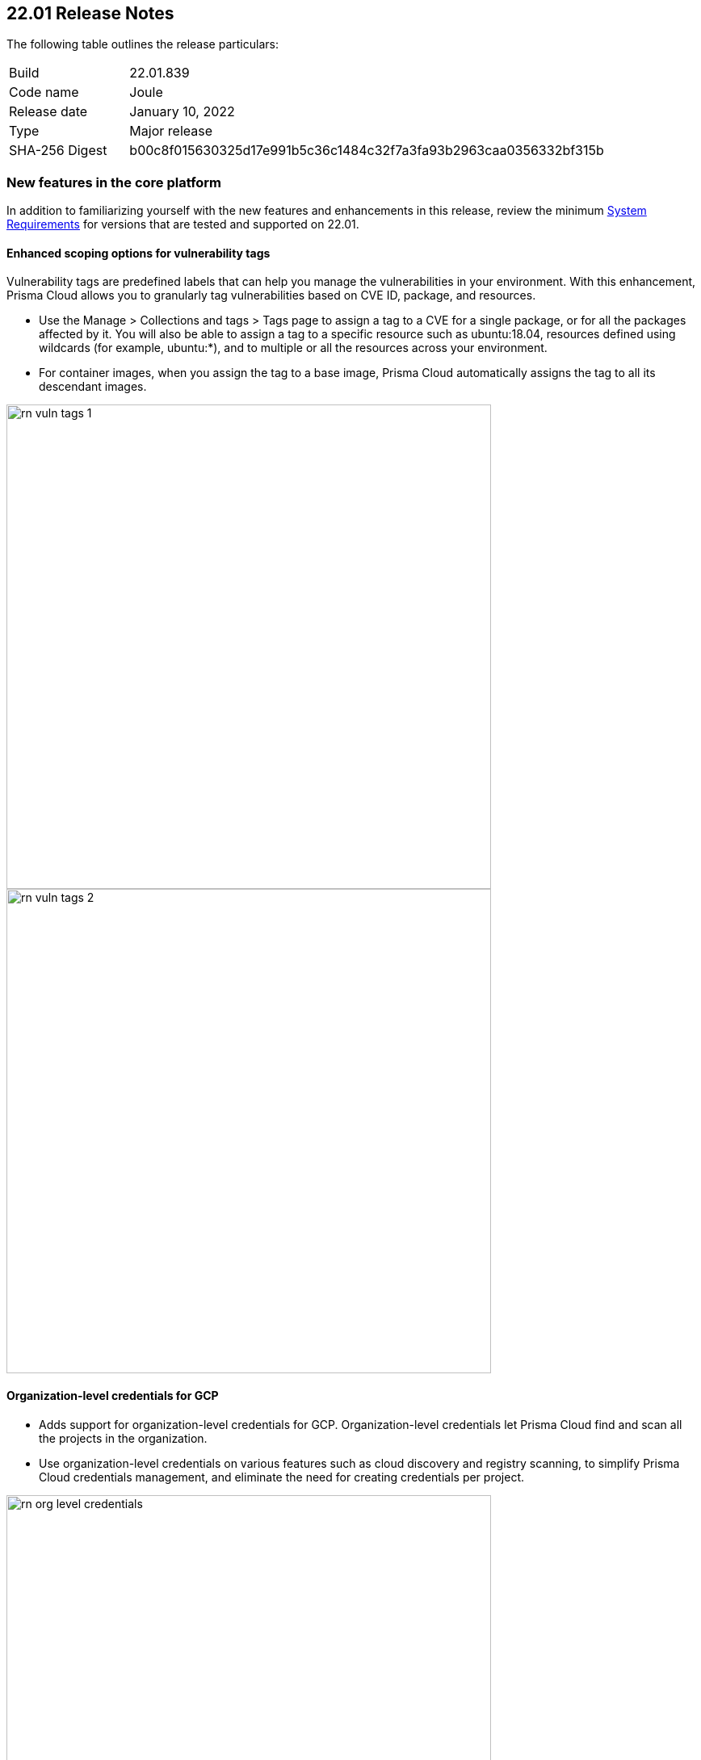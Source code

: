 == 22.01 Release Notes

The following table outlines the release particulars:

[cols="1,4"]
|===
|Build
|22.01.839

|Code name
|Joule

|Release date
|January 10, 2022

|Type
|Major release

|SHA-256 Digest
|b00c8f015630325d17e991b5c36c1484c32f7a3fa93b2963caa0356332bf315b
|===

// Besides hosting the download on the Palo Alto Networks Customer Support Portal, we also support programmatic download (e.g., curl, wget) of the release directly from our CDN:
//
// LINK


=== New features in the core platform

In addition to familiarizing yourself with the new features and enhancements in this release, review the minimum  https://docs.paloaltonetworks.com/prisma/prisma-cloud/22-01/prisma-cloud-compute-edition-admin/install/system_requirements.html[System Requirements] for versions that are tested and supported on 22.01. 

==== Enhanced scoping options for vulnerability tags

// #26291

Vulnerability tags are predefined labels that can help you manage the vulnerabilities in your environment. With this enhancement, Prisma Cloud allows you to granularly tag vulnerabilities based on CVE ID, package, and resources. 

* Use the Manage > Collections and tags > Tags page to assign a tag to a CVE for a single package, or for all the packages affected by it. You will also be able to assign a tag to a specific resource such as ubuntu:18.04, resources defined using wildcards (for example, ubuntu:*), and to multiple or all the resources across your environment. 
* For container images, when you assign the tag to a base image, Prisma Cloud automatically assigns the tag to all its descendant images. 

image::../_graphics/rn_vuln_tags_1.png[width=600]

image::../_graphics/rn_vuln_tags_2.png[width=600]

==== Organization-level credentials for GCP

// #25992

* Adds support for organization-level credentials for GCP. Organization-level credentials let Prisma Cloud find and scan all the projects in the organization. 
* Use organization-level credentials on various features such as cloud discovery and registry scanning, to simplify Prisma Cloud credentials management, and eliminate the need for creating credentials per project.

image::../_graphics/rn_org_level_credentials.png[width=600]

==== Log DNS queries in Forensics

// #30406

* Extends the forensics capabilities with recording DNS queries in forensics for Containers, Hosts, and App-embedded Defenders. 
* This allows customers to better investigate the incidents and events occured in the environment. 

image::../_graphics/rn_dns_query.png[width=600]

==== Cortex XDR integration

// #28960

* Adds support for sending alerts to Cortex XDR. With this integration, Cortex XDR is now a native alert provider to which Prisma Cloud Compute can send runtime audits and incidents. 

image::../_graphics/rn_cortex_xdr.png[width=600]

==== Simplified Console-Defender communication certificates management process 

// #29347

* Enhances the certificate management process for Console-Defender communication. 
** The rotation of the Console-Defender communication certificates is now automatically done by Prisma Cloud Compute one year before expiration. 
** During the year after rotation and until expiration of the old certificates, the Console is able to communicate with Defenders with both old and new certificates. This allows the entire deployment to continue functioning without the need for immediate redeployment of the Defenders.
** All the Defenders must be redeployed during this year to acquire the new certificate. UI indications are provided to ensure you know which Defenders require redeployment.
** New Defenders deployed after the rotation will be getting the new certificate.
* Updates certificate management to alert users about Console CA certificate expiration 90 days in advance, rather than 30 days.

image::../_graphics/rn_defender_certs.png[width=800]

==== Protecting Runtime events from PII/sensitive information:

// #26190

* Prisma Cloud Compute Runtime events may include sensitive information that's found in commands run inside protected workloads. Now you can filter this sensitive information and ensure that it is not included in the Runtime findings (including Forensics, Incidents, audits, etc.).
** PII sanitization is important for protecting user privacy as well as ensuring that logs comply with relevant regulations (PCI, GDPR, HIPAA, amongst others).
** There are two options to scrub your sensitive Runtime data in Prisma Cloud Compute:
*** Default scrubbing configuration: automatically scrub secrets from runtime events. This configuration will be *enabled* by default when upgrading the Console.
*** Customize your own regex to detect and scrub sensitive information, in addition to the existing capabilities in WAAS.
** Head to Manage > General to see the options that are now available.
     
image::../_graphics/runtime_log_scrubbing.png[width=800]

==== Alerts integration with Splunk

// #27798

* You can now send alerts from Prisma Cloud Compute edition Console to Splunk. 
** This helps consolidate alert notifications from Prisma Cloud into Splunk so that your operations team can review and take action on the alerts.
** This is in addition to the existing Prisma Cloud Enterprise edition integration with Splunk.
** The Alert integration with Splunk is done via the Splunk HTTP Event Collector, using the _json source type.
     
image::../_graphics/splunk-alert-profile.png[width=800]
    
==== Immediate vulnerability alerts

// #27451

* You can now choose to send alerts immediately when new vulnerabilities are detected, in addition to the existing vulnerability alerting mechanism. 
* Immediate alerts can be sent in one of the following scenarios:
** Deploying a new image/host with vulnerabilities
** Detecting new vulnerabilities when re-scanning an existing image/host

==== Extend RBAC capabilities cross Prisma Cloud views

// #31486

* Extend RBAC capabilities cross Prisma Cloud views to limit data only to specify users and groups based on the Resource List and Collections assignments.
* These enhancements will affect the restricted views after the first scan.

==== Additional supported platforms

// #33456, #35634, #29410

The following operating systems are now supported:

* Bottlerocket OS
* RHEL 6 (vulnerability coverage only)
* Photon OS 3

The following Kubernetes distributions and configurations are now supported:

* K3s (K3s clusters are not shown in the Containers Radar and their containers are displayed under "Non-cluster containers".)
* EKS using containerd
* AKS with Windows nodes using containerd
* GKE Autopilot

=== New features in container security

==== Kubernetes auditing for EKS and AKS 

* Kubernetes auditing is now supported also for AWS EKS clusters as well as Azure AKS clusters 
* The settings configuraton was enhanced and now allows add kubernetes auditing setting records for each of cloud providers  

image::../_graphics/rn_K8S_audit_settings.png[width=800]

==== Kubernetes auditing cluster filter  

* Kubernetes auditing policy rules now allows to configure the rules using a cluster filter
* This allows cusotmers to granuluazlie their rules to the relevant specific clusters while the ingestions can be done for a wider range of clusters   

image::../_graphics/rn_K8S_audit_rule_cluster_filter.png[width=800]

==== CIS Benchamrks extended support

// #29181

* The list of supported CIS Benchamrks was extended to cover:
** CIS RedHat OpenShift Container Platform v4 Benchmark v1.1.0 support 
** CIS Docker Benchmark v1.3.1 
** CIS Kubernetes V1.20 Benchmark v1.0.0

==== Compliance for containerd containers

// #35577

* All CRI runtime compliance checks are now applicable also for containerd containers.
This feature is not supported on Bottlerocket OS.

==== Multiple image tags   

* Multiple image tags are now collected and presented in case a given image ID has differnet tags  

image::../_graphics/rn_multiple_tags_per_image.png[width=800]

==== Defend your containers running on AKS Windows containerd nodes

// #31323

* Extend the Azure Kubernetes Service (AKS) to support containers running on Windows nodes with containerd runtime:
** You can now install the Prisma Cloud Windows container defender on your AKS Windows containerd nodes.
** By installing the Defender you will be able to view the running containers and images on the Radar and leverage Prisma Cloud Runtime Defense capabilities on the running containers.
** Vulnerabilities and Compliance scanning are not supported yet.

==== Improve performance of Harbor registry scanning

// #29550

* Enhanced the Harbor Registry scanning performance

==== OpenShift clusters upgrade

// #20030

* Seamlessly upgrade the OpenShift clusters when Prisma Cloud defender is installed. This update will solve the following issue mentioned in https://access.redhat.com/solutions/5206691.
* This will be supported starting from OpenShift 4.7, and Defenders in the this version.

==== Deploy defenders on VMware Tanzu Isolation Segment

// #29370

* Adds support for deploying Defenders on VMWare Tanzu TAS isolation segments (Network and Compute Isolation).

==== Scan remote VMware Tanzu blobstores 

// #25722

* Adds support for scanning remote VMWare Tanzu TAS blobstores, located in a different cloud controller than the scanning Defender.
* This allows customers flexibility when defining the blobstore scanning Defenders, as well as helps avoid the need for deploying Defenders in all TAS environments in order to perform blobstore scanning.

image::../_graphics/rn_tas_remote_blobstore.png[width=600]

=== Agentless Security

// #30107

* Adds support for vulnerability scanning on running EC2 hosts in AWS cloud accounts.
* This allows customers to gain visibility into running or stopped vulnerable hosts in their cloud accounts without the need for deploying Defenders.
* Vulnerability policies with alert option and risk factors are applicable for agentless scanning
* Automatic scaling and easy switch between Defenders and agentless scans allows for flexibility in protection mode without user burden.
* Licensing for agentless scan is 1 credit per host

image::../_graphics/agentless_release.png[width=600]

=== New features in host security

==== Pre-deployment scan support for hosts on Azure and GCP 

// #29644

You can now scan virtual machine (VM) images on Azure and GCP to detect and harden against vulnerabilities, compliance issues, and malware at the pre-deployment stage. For example, if you have an image with the vulnerable version of the Apache log4j, the scan will detect and report this security issue before you deploy any hosts using the image.

Configure automatic scanning of the VM images for public, marketplace or private libraries across your Azure subscription or GCP projects on Defend > Vulnerabilities > Host > VM images, and review the scan results on Monitor > Host > VM Images under Vulnerabilities and Compliance.

image::../_graphics/vm_image_scan.png[width=600]

image::../_graphics/vm_image_scan_results.png[width=600]

==== Collection of cloud provider metadata for Windows virtual machines

// #17790

Windows Defenders now collect and report cloud metadata the same way as Linux Defenders.
Cloud metadata includes things such as the cloud provider where the Defender runs (e.g., AWS), the name of the host on which Defender runs, and so on.

=== New features in WAAS

==== WAAS Dashboard

// #26681

* A new WAAS dashboard name *WAAS explorer* is now available under *Monitor* -> *WAAS*.
* WAAS dashboard provides and overview of protection coverage, web application and API security posture, usage stats and insights

==== WAAS Event IDs

// #29280

* An Event ID will be assigned to all new WAAS events so that they can be referenced by end users and searched within the Event Monitor. 
* End users will be able to view event IDs as part of WAAS's block pages and in a new HTTP response header (X-Prisma-Event-Id).

==== Custom Rules - Extended Functionality

// #28252

* The "Allow" effect is now available for custom rules. When allowed, requests override actions set by other protections (application firewall, bot protection, API protection, etc.).
* The following transformation functions are available to users creating custom rules - `lowercase`, `compressWhitespace`, `removeWhitespace`, `urlQueryDecode`, `urlPathDecode`, `unicodeDecode`, `htmlEntityDecode`, `base64Decode`, `replaceComments`, `removeCommentSymbols`, `removeTags`.

==== gRPC Support

// #24614

* WAAS now supports inspection of gRPC messages

==== Scanning for Unprotected Web Applications and APIs

// #29018
* Support scanning for unprotected web applications and APIs on hosts

// #30268
* A new option lets users disable the scanning for unprotected web applications and APIs 

==== API Observations

// #25823

* JSON body content is now added to the learning model 
* Schemes will be presented as part of the observations and will be available for export in an Open API specification V3 JSON. 

=== Bug fixes

// #34233
* ServiceNow Vulnerability Response REST API script has been updated to resolve an error received while trying to send alerts.
Users receiving errors should retrieve the updated script from their upgraded Console and update it in ServiceNow.

// #33004
* `IPC_LOCK` capability has been added to container Defender to resolve an issue with runtime process monitoring for certain operating systems.

// #32931
* Vulnerability discovery dates are no longer updated following an upgrade.
This fix will only take effect for upgrades initiated after 22.01 has been deployed.
In other words, when you upgrade from 21.08 to 22.01, vulnerability disovery dates will be updated.
However, once you're based on 22.01, vulnerability discovery dates will be preserved in all subsequent upgrades to newer major and minor versions of the product.

=== DISA STIG scan findings and justifications

Every release, we perform an SCAP scan of the Prisma Cloud Compute Console and Defender images.
The process is based upon the U.S. Air Force’s Platform 1 https://repo1.dso.mil/ironbank-tools/ironbank-pipeline/-/blob/master/stages/scanning/oscap-compliance-run.sh["Repo One" OpenSCAP scan] of the Prisma Cloud Compute images.
We compare our scan results to https://ironbank.dso.mil/about[IronBank’s] latest approved UBI8-minimal scan findings.
Any discrepancies are addressed or justified.

https://docs.paloaltonetworks.com/prisma/prisma-cloud/prisma-cloud-compute-edition-public-sector/Release_Findings.html

=== Breaking changes

Be aware of the following breaking changes when upgrading to 22.01:

// #31563
* `twistcli sandbox` now exits with return value `1` if the image verdict is "failed".

// #33194
* The required permissions for the Serverless Radar, Serverless Scanning and Serverless Auto-Defend were slightly adjusted to support scanning and auto-defending KMS encrypted functions.

=== Non-breaking changes

// #35635, #34999
* Newly-added compliance checks are set to ignore on pre-existing compliance rules, regardless of severity.

=== Known issues

// #26088
* Defender containers in Defender DaemonSets still display as vulnerable after upgrade. This happens because the auto-upgrade mechanism updates the Defender binary only, not the entire image, and the vulnerabilities exist in the image base layer. To resolve the issue, redeploy all Defender DaemonSets.

// #33786
* CIS Docker Benchmark v1.3.1 recommendation 2.1 ("Run the Docker daemon as a non-root user") is not supported due to a https://github.com/moby/moby/issues/41457[bug in Docker].

=== Deprecated this release

// #34017, #27635
Operating systems:

* Ubuntu 16.04 (Xenial Xerus) is no longer supported.
* Debian 9 (Stretch) is no longer supported.

Orchestrators:

* GKE using Docker is no longer supported.
* Docker Swarm is no longer supported.

Serverless runtimes:

* Python2 is no longer supported.
* Node.js 10 is no longer supported.

Other:

* Cloud compliance has been removed.
* Removes support for Kubernetes dynamic audit configuration, which was deprecated in Kubernetes 1.19.

